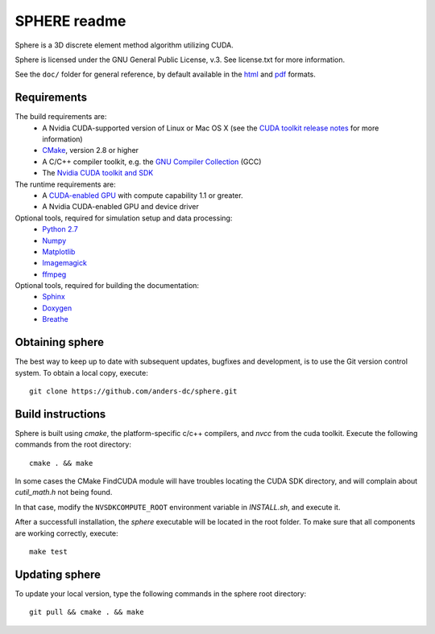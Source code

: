 =============
SPHERE readme
=============
Sphere is a 3D discrete element method algorithm utilizing CUDA.

Sphere is licensed under the GNU General Public License, v.3.
See license.txt for more information.

See the ``doc/`` folder for general reference, by default available in the `html 
<doc/html/index.html>`_ and `pdf <doc/pdf/sphere.pdf>`_ formats.

Requirements
------------
The build requirements are:
  * A Nvidia CUDA-supported version of Linux or Mac OS X (see the `CUDA toolkit 
    release notes <http://docs.nvidia.com/cuda/cuda-toolkit-release-notes/index.html>`_ 
    for more information)
  * `CMake <http://cmake.org>`_, version 2.8 or higher
  * A C/C++ compiler toolkit, e.g. the `GNU Compiler Collection 
    <http://gcc.gnu.org/>`_ (GCC)
  * The `Nvidia CUDA toolkit and SDK <https://developer.nvidia.com/cuda-downloads>`_

The runtime requirements are:
  * A `CUDA-enabled GPU <http://www.nvidia.com/object/cuda_gpus.html>`_ 
    with compute capability 1.1 or greater.
  * A Nvidia CUDA-enabled GPU and device driver

Optional tools, required for simulation setup and data processing:
  * `Python 2.7 <http://www.python.org/getit/releases/2.7/>`_
  * `Numpy <http://numpy.scipy.org>`_
  * `Matplotlib <http://matplotlib.org>`_
  * `Imagemagick <http://www.imagemagick.org/script/index.php>`_
  * `ffmpeg <http://ffmpeg.org/>`_

Optional tools, required for building the documentation:
  * `Sphinx <http://sphinx-doc.org>`_
  * `Doxygen <http://www.stack.nl/~dimitri/doxygen/>`_
  * `Breathe <http://michaeljones.github.com/breathe/>`_

Obtaining sphere
----------------
The best way to keep up to date with subsequent updates, bugfixes and 
development, is to use the Git version control system. To obtain a local 
copy, execute::
 git clone https://github.com/anders-dc/sphere.git

Build instructions
------------------
Sphere is built using `cmake`, the platform-specific c/c++ compilers,
and `nvcc` from the cuda toolkit. Execute the following commands from
the root directory::
 cmake . && make

In some cases the CMake FindCUDA module will have troubles locating the
CUDA SDK directory, and will complain about `cutil_math.h` not being found.

In that case, modify the ``NVSDKCOMPUTE_ROOT`` environment variable in 
`INSTALL.sh`, and execute it.

After a successfull installation, the `sphere` executable will be located
in the root folder. To make sure that all components are working correctly,
execute::
 make test

Updating sphere
---------------
To update your local version, type the following commands in the sphere root 
directory::
 git pull && cmake . && make
